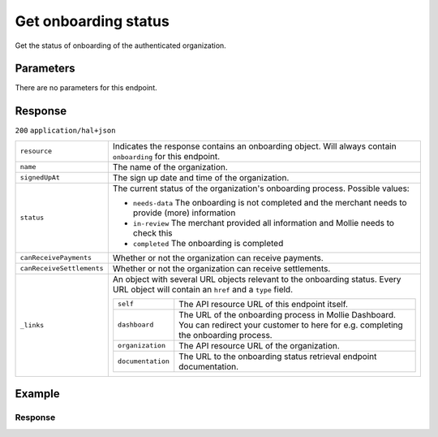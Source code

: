 Get onboarding status
=====================
.. api-name:: Onboarding API
   :version: 2

.. endpoint::
   :method: GET
   :url: https://api.mollie.com/v2/onboarding/me

.. authentication::
   :api_keys: false
   :organization_access_tokens: true
   :oauth: true

Get the status of onboarding of the authenticated organization.

Parameters
----------
There are no parameters for this endpoint.

Response
--------
``200`` ``application/hal+json``

.. list-table::
   :widths: auto

   * - ``resource``

       .. type:: string

     - Indicates the response contains an onboarding object. Will always contain ``onboarding`` for this endpoint.

   * - ``name``

       .. type:: string

     - The name of the organization.

   * - ``signedUpAt``

       .. type:: datetime

     - The sign up date and time of the organization.

   * - ``status``

       .. type:: string

     - The current status of the organization's onboarding process. Possible values:

       * ``needs-data`` The onboarding is not completed and the merchant needs to provide (more) information
       * ``in-review`` The merchant provided all information and Mollie needs to check this
       * ``completed`` The onboarding is completed

   * - ``canReceivePayments``

       .. type:: boolean

     - Whether or not the organization can receive payments.

   * - ``canReceiveSettlements``

       .. type:: boolean

     - Whether or not the organization can receive settlements.

   * - ``_links``

       .. type:: object

     - An object with several URL objects relevant to the onboarding status. Every URL object will contain an ``href`` and a
       ``type`` field.

       .. list-table::
          :widths: auto

          * - ``self``

              .. type:: URL object

            - The API resource URL of this endpoint itself.

          * - ``dashboard``

              .. type:: URL object

            - The URL of the onboarding process in Mollie Dashboard. You can redirect your customer to here for e.g. completing
              the onboarding process.

          * - ``organization``

              .. type:: URL object

            - The API resource URL of the organization.

          * - ``documentation``

              .. type:: URL object

            - The URL to the onboarding status retrieval endpoint documentation.

Example
-------

.. code-block-selector::
   .. code-block:: bash
      :linenos:

      curl -X GET https://api.mollie.com/v2/onboarding/me \
           -H "Authorization: Bearer access_dHar4XY7LxsDOtmnkVtjNVWXLSlXsM"

   .. code-block:: php
      :linenos:

      <?php
      $mollie = new \Mollie\Api\MollieApiClient();
      $mollie->setAccessToken("access_dHar4XY7LxsDOtmnkVtjNVWXLSlXsM");

      $onboarding = $mollie->onboarding->get();

   .. code-block:: ruby
      :linenos:

      Mollie::Client.configure do |config|
        config.api_key = 'test_dHar4XY7LxsDOtmnkVtjNVWXLSlXsM'
      end

      Mollie::Onboarding.me

Response
^^^^^^^^
.. code-block:: http
   :linenos:

   HTTP/1.1 200 OK
   Content-Type: application/json

   {
       "resource": "onboarding",
       "name": "Mollie B.V.",
       "signedUpAt": "2018-12-20T10:49:08+00:00",
       "status": "completed",
       "canReceivePayments": true,
       "canReceiveSettlements": true,
       "_links": {
           "self": {
               "href": "https://api.mollie.com/v2/onboarding/me",
               "type": "application/hal+json"
           },
           "onboarding": {
               "href": "https://www.mollie.com/dashboard/onboarding",
               "type": "text/html"
           },
           "organization": {
               "href": "https://api.mollie.com/v2/organization/org_12345",
               "type": "application/hal+json"
           },
           "documentation": {
               "href": "https://docs.mollie.com/reference/v2/onboarding-api/get-onboarding-status",
               "type": "text/html"
           }
       }
   }
